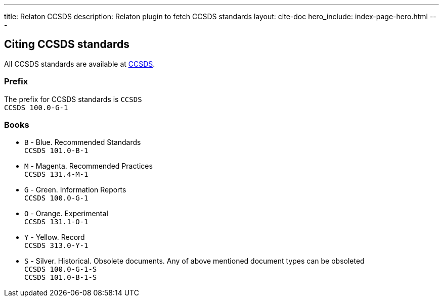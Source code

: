 ---
title: Relaton CCSDS
description: Relaton plugin to fetch CCSDS standards
layout: cite-doc
hero_include: index-page-hero.html
---

== Citing CCSDS standards

All CCSDS standards are available at https://public.ccsds.org/Publications/AllPubs.aspx[CCSDS].

=== Prefix

The prefix for CCSDS standards is `CCSDS` +
`CCSDS 100.0-G-1`

=== Books

* `B` - Blue. Recommended Standards +
`CCSDS 101.0-B-1`
* `M` - Magenta. Recommended Practices +
`CCSDS 131.4-M-1`
* `G` - Green. Information Reports +
`CCSDS 100.0-G-1`
* `O` - Orange. Experimental +
`CCSDS 131.1-O-1`
* `Y` - Yellow. Record +
`CCSDS 313.0-Y-1`
* `S` - Silver. Historical. Obsolete documents. Any of above mentioned document types can be obsoleted +
`CCSDS 100.0-G-1-S` +
`CCSDS 101.0-B-1-S`
